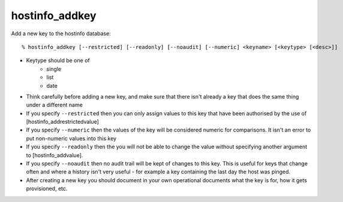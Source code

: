 hostinfo_addkey
===============

Add a new key to the hostinfo database::

    % hostinfo_addkey [--restricted] [--readonly] [--noaudit] [--numeric] <keyname> [<keytype> [<desc>]]

* Keytype should be one of
   * single
   * list
   * date
* Think carefully before adding a new key, and make sure that there isn't already a key that does the same thing under a different name
* If you specify ``--restricted`` then you can only assign values to this key that have been authorised by the use of [hostinfo_addrestrictedvalue]
* If you specify ``--numeric`` then the values of the key will be considered numeric for comparisons. It isn't an error to put non-numeric values into this key
* If you specify ``--readonly`` then the you will not be able to change the value without specifying another argument to [hostinfo_addvalue].
* If you specify ``--noaudit`` then no audit trail will be kept of changes to this key. This is useful for keys that change often and where a history isn't very useful - for example a key containing the last day the host was pinged.
* After creating a new key you should document in your own operational documents what the key is for, how it gets provisioned, etc.
